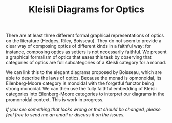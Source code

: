 #+TITLE: Kleisli Diagrams for Optics

There are at least three different formal graphical representations of optics on
the literature (Hedges, Riley, Boisseau). They do not seem to provide a
clear way of composing optics of different kinds in a faithful way: for
instance, composing optics as setters is not necessarily faithful. We present a
graphical formalism of optics that eases this task by observing that categories
of optics are full subcategories of a Kleisli category for a monad.

We can link this to the elegant diagrams proposed by Boisseau, which are able to
describe the laws of optics. Because the monad is opmonoidal, its
Eilenberg-Moore category is monoidal with the forgetful functor being strong
monoidal. We can then use the fully faithful embedding of Kleisli categories
into Eilenberg-Moore categories to interpret our diagrams in the promonoidal
context. This is work in progress.

/If you see something that looks wrong or that should be changed, please feel free to send me an email or discuss it on the issues./
